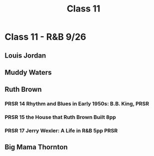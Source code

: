 :PROPERTIES:
:ID:       b97c1010-8ff9-4171-9bf6-4e26b42e38f6
:END:
#+title: Class 11

* Class 11 - R&B 9/26
** Louis Jordan
** Muddy Waters
** Ruth Brown
*** PRSR 14 Rhythm and Blues in Early 1950s: B.B. King,                :PRSR:
*** PRSR 15 the House that Ruth Brown Built 8pp
*** PRSR 17 Jerry Wexler: A Life in R&B 5pp                            :PRSR:
** Big Mama Thornton
